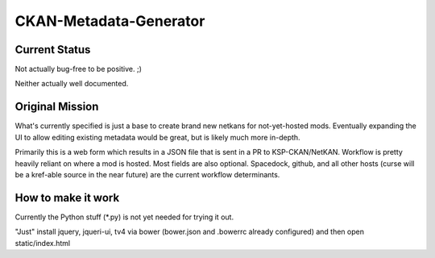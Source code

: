 CKAN-Metadata-Generator
#######################

Current Status
==============

Not actually bug-free to be positive. ;)

Neither actually well documented.


Original Mission
================

What's currently specified is just a base to create brand new netkans for not-yet-hosted mods. Eventually expanding the UI to allow editing existing metadata would be great, but is likely much more in-depth.

Primarily this is a web form which results in a JSON file that is sent in a PR to KSP-CKAN/NetKAN. Workflow is pretty heavily reliant on where a mod is hosted. Most fields are also optional.
Spacedock, github, and all other hosts (curse will be a kref-able source in the near future) are the current workflow determinants.


How to make it work
===================

Currently the Python stuff (*.py) is not yet needed for trying it out.

"Just" install jquery, jqueri-ui, tv4 via bower (bower.json and .bowerrc already configured) and then open static/index.html